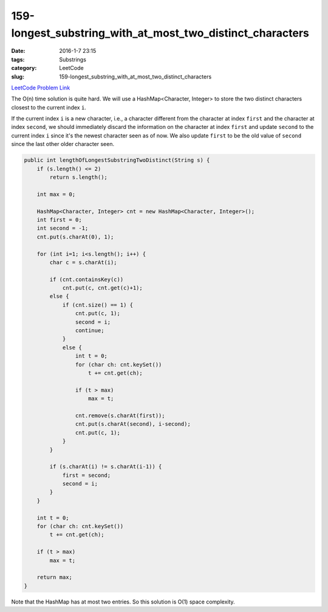 159-longest_substring_with_at_most_two_distinct_characters
##########################################################

:date: 2016-1-7 23:15
:tags: Substrings
:category: LeetCode
:slug: 159-longest_substring_with_at_most_two_distinct_characters

`LeetCode Problem Link <https://leetcode.com/problems/longest-substring-with-at-most-two-distinct-characters/>`_

The O(n) time solution is quite hard. We will use a HashMap<Character, Integer> to store the two distinct characters
closest to the current index ``i``.

If the current index ``i`` is a new character, i.e., a character different from the character at index ``first`` and
the character at index ``second``, we should immediately discard the information on the character at index ``first``
and update ``second`` to the current index ``i`` since it's the newest character seen as of now. We also update
``first`` to be the old value of ``second`` since the last other older character seen.

.. code-block:: java

    public int lengthOfLongestSubstringTwoDistinct(String s) {
        if (s.length() <= 2)
            return s.length();

        int max = 0;

        HashMap<Character, Integer> cnt = new HashMap<Character, Integer>();
        int first = 0;
        int second = -1;
        cnt.put(s.charAt(0), 1);

        for (int i=1; i<s.length(); i++) {
            char c = s.charAt(i);

            if (cnt.containsKey(c))
                cnt.put(c, cnt.get(c)+1);
            else {
                if (cnt.size() == 1) {
                    cnt.put(c, 1);
                    second = i;
                    continue;
                }
                else {
                    int t = 0;
                    for (char ch: cnt.keySet())
                        t += cnt.get(ch);

                    if (t > max)
                        max = t;

                    cnt.remove(s.charAt(first));
                    cnt.put(s.charAt(second), i-second);
                    cnt.put(c, 1);
                }
            }

            if (s.charAt(i) != s.charAt(i-1)) {
                first = second;
                second = i;
            }
        }

        int t = 0;
        for (char ch: cnt.keySet())
            t += cnt.get(ch);

        if (t > max)
            max = t;

        return max;
    }

Note that the HashMap has at most two entries. So this solution is O(1) space complexity.

